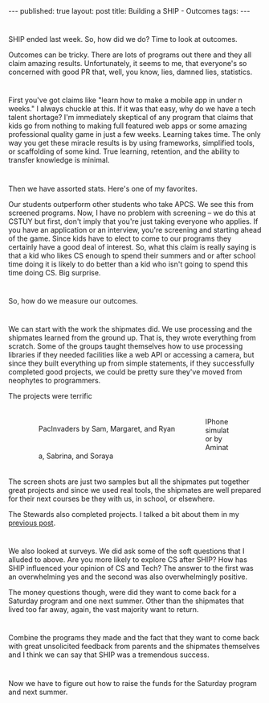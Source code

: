 #+STARTUP: showall indent
#+STARTUP: hidestars
#+OPTIONS: toc:nil
#+begin_html
---
published: true
layout: post
title: Building a SHIP - Outcomes
tags:  
---
#+end_html

#+begin_html
<style>
div.center {text-align:center;}
</style>
#+end_html


* 
SHIP ended last week. So, how did we do? Time to look at outcomes.

Outcomes can be tricky. There are lots of programs out there and they
all claim amazing results. Unfortunately, it seems to me, that
everyone's so concerned with good PR that, well, you know, lies,
damned lies, statistics.

* 
First you've got claims like "learn how to make a mobile app in under
n weeks." I always chuckle at this. If it was that easy, why do we
have a tech talent shortage? I'm immediately skeptical of any program
that claims that kids go from nothing to making full featured web
apps or some amazing professional quality game in just a few
weeks. Learning takes time. The only way you get these miracle results
is by using frameworks, simplified tools, or scaffolding of some
kind. True learning, retention, and the ability to transfer knowledge
is minimal. 

* 
Then we have assorted stats. Here's one of my favorites.

Our students outperform other students who take APCS. We see this from
screened programs. Now, I have no problem with screening -- we do this
at CSTUY but first, don't imply that you're just taking everyone who
applies. If you have an application or an interview, you're screening
and starting ahead of the game. Since kids have to elect to come to
our programs they certainly have a good deal of interest. So, what
this claim is really saying is that a kid who likes CS enough to spend
their summers and or after school time doing it is likely to do better
than a kid who isn't going to spend this time doing CS. Big surprise.

* 
So, how do we measure our outcomes. 

* 
We can start with the work the
shipmates did. We use processing and the shipmates learned from the
ground up. That is, they wrote everything from scratch. Some of the
groups taught themselves how to use processing libraries if they
needed facilities like a web API or accessing a camera, but since they
built everything up from simple statements, if they successfully
completed good projects, we could be pretty sure they've moved from
neophytes to programmers. 

The projects were terrific

#+BEGIN_HTML
<p style="float:left">
<figure style="float:left;padding:20px">
 <img height="300px" " src="/img/ship-outcomes/pacinvaders.png">
<figcaption>PacInvaders by Sam, Margaret, and Ryan</figcaption>
</figure>
<figure style="padding:20px">
 <img height="300px" " src="/img/ship-outcomes/iphone.png">
<figcaption>IPhone simulator by Aminata, Sabrina, and Soraya</figcaption>
</figure>
</p>
<p style="clear:both"></p>
#+END_HTML

The screen shots are just two samples but all the shipmates put
together great projects and since we used real tools, the shipmates
are well prepared for their next courses be they with us, in school,
or elsewhere.

The Stewards also completed projects. I talked a bit about them in my
[[http://cestlaz.github.io/2014/07/30/ship-demo-day-tomorrow.html#.U-Frpx_GyzU][previous post]].


* 
We also looked at surveys. We did ask some of the soft questions that
I alluded to above. Are you more likely to explore CS after SHIP?
How has SHIP influenced your opinion of CS and Tech? The answer to
the first was an overwhelming yes and the second was also
overwhelmingly positive.

The money questions though, were did they want to come back for a
Saturday program and one next summer. Other than the shipmates that
lived too far away, again, the vast majority want to return.

* 
Combine the programs they made and the fact that they want to come
back with great unsolicited feedback from parents and the shipmates
themselves and I think we can say that SHIP was a tremendous success.

* 
Now we have to figure out how to raise the funds for the Saturday
program and next summer.

